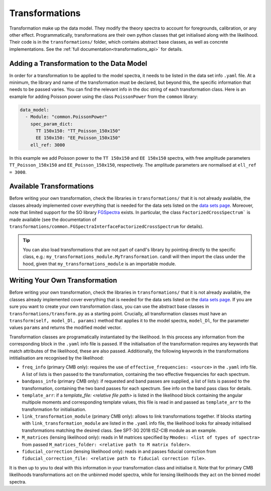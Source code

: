 Transformations
=================================================

Transformation make up the data model.
They modify the theory spectra to account for foregrounds, calibration, or any other effect.
Programmatically, transformations are their own python classes that get initialised along with the likelihood.
Their code is in the ``transformations/`` folder, which contains abstract base classes, as well as concrete implementations.
See the :ref:`full documentation<transformations_api>` for details.


Adding a Transformation to the Data Model
-------------------------------------------------

In order for a transformation to be applied to the model spectra, it needs to be listed in the data set info ``.yaml`` file.
At a minimum, the library and name of the transformation must be declared, but beyond this, the specific information that needs to be passed varies.
You can find the relevant info in the doc string of each transformation class.
Here is an example for adding Poisson power using the class ``PoissonPower`` from the ``common`` library:

.. code-block:: yaml

      data_model:
        - Module: "common.PoissonPower"
          spec_param_dict:
            TT 150x150: "TT_Poisson_150x150"
            EE 150x150: "EE_Poisson_150x150"
          ell_ref: 3000

In this example we add Poisson power to the ``TT 150x150`` and ``EE 150x150`` spectra, with free amplitude parameters ``TT_Poisson_150x150`` and ``EE_Poisson_150x150``, respectively.
The amplitude parameters are normalised at ``ell_ref = 3000``.


Available Transformations
----------------------------------------

Before writing your own transformation, check the libraries in ``transformations/`` that it is not already available, the classes already implemented cover everything that is needed for the data sets listed on the `data sets page <../data/data_overview.html>`_.
Moreover, note that limited support for the SO library `FGSpectra <https://github.com/simonsobs/fgspectra/tree/main>`_ exists.
In particular, the class ``FactorizedCrossSpectrum``` is made available (see the documentation of ``transformations/common.FGSpectraInterfaceFactorizedCrossSpectrum`` for details).

.. tip::

   You can also load transformations that are not part of candl's library by pointing directly to the specific class, e.g.: ``my_transformations_module.MyTransformation``.
   candl will then import the class under the hood, given that ``my_transformations_module`` is an importable module.


Writing Your Own Transformation
----------------------------------------

Before writing your own transformation, check the libraries in ``transformations/`` that it is not already available, the classes already implemented cover everything that is needed for the data sets listed on the `data sets page <../data/data_overview.html>`_.
If you are sure you want to create your own transformation class, you can use the abstract base classes in ``transformations/transform.py`` as a starting point.
Crucially, all transformation classes must have an ``transform(self, model_Dl, params)`` method that applies it to the model spectra, ``model_Dl``, for the parameter values ``params`` and returns the modified model vector.

Transformation classes are programatically instantiated by the likelihood.
In this process any information from the corresponding block in the ``.yaml`` info file is passed.
If the initialisation of the transformation requires any keywords that match attributes of the likelihood, these are also passed.
Additionally, the following keywords in the transformations intitialisation are recognised by the likelihood:

* ``freq_info`` (primary CMB only): requires the use of ``effective_frequencies: <source>`` in the ``.yaml`` info file. A list of lists is then passed to the transformation, containing the two effective frequencies for each spectrum.
* ``bandpass_info`` (primary CMB only): if requested and band passes are supplied, a list of lists is passed to the transformation, containing the two band passes for each spectrum. See info on the band pass class for details.
* ``template_arr``: if a `template_file: <relative file path>` is listed in the likelihood block containing the angular multipole moments and corresponding template values, this file is read in and passed as ``template_arr`` to the transformation for initialisation.
* ``link_transformation_module`` (primary CMB only): allows to link transformations together. If blocks starting with ``link_transformation_module`` are listed in the ``.yaml`` info file, the likelihood looks for already initialised transformations matching the desired class. See SPT-3G 2018 tSZ-CIB module as an example.
* ``M_matrices`` (lensing likelihood only): reads in M matrices specified by ``Mmodes: <list of types of spectra>`` from passed ``M_matrices_folder: <relative path to M matrix folder>``.
* ``fiducial_correction`` (lensing likelihood only): reads in and passes fiducial correction from ``fiducial_correction_file: <relative path to fiducial correction file>``.

It is then up to you to deal with this information in your transformation class and initialise it.
Note that for primary CMB likelihoods transformations act on the unbinned model spectra, while for lensing likelihoods they act on the binned model spectra.
